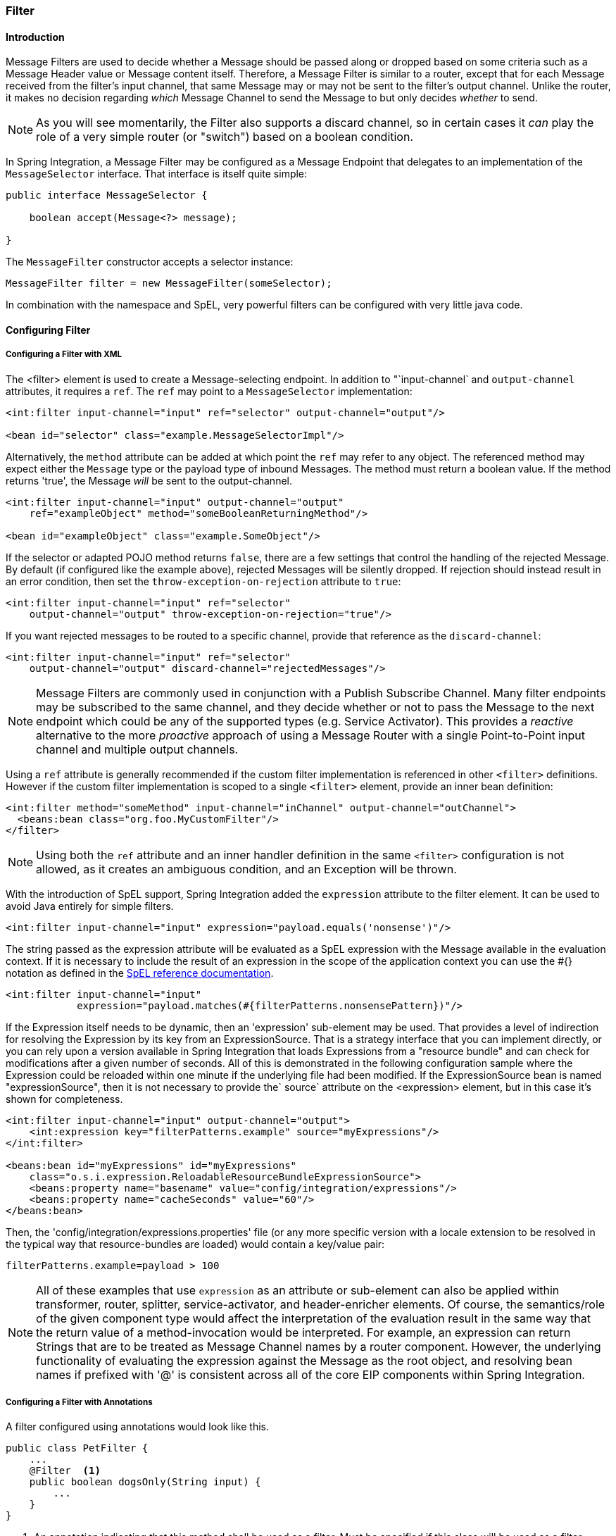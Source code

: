 [[filter]]
=== Filter

[[filter-introduction]]
==== Introduction

Message Filters are used to decide whether a Message should be passed along or dropped based on some criteria such as a Message Header value or Message content itself.
Therefore, a Message Filter is similar to a router, except that for each Message received from the filter's input channel, that same Message may or may not be sent to the filter's output channel.
Unlike the router, it makes no decision regarding _which_ Message Channel to send the Message to but only decides _whether_ to send.

NOTE: As you will see momentarily, the Filter also supports a discard channel, so in certain cases it _can_ play the role of a very simple router (or "switch") based on a boolean condition.

In Spring Integration, a Message Filter may be configured as a Message Endpoint that delegates to an implementation of the `MessageSelector` interface.
That interface is itself quite simple:
[source,java]
----
public interface MessageSelector {

    boolean accept(Message<?> message);

}
----

The `MessageFilter` constructor accepts a selector instance:

[source,java]
----
MessageFilter filter = new MessageFilter(someSelector);
----

In combination with the namespace and SpEL, very powerful filters can be configured with very little java code.
[[filter-config]]
==== Configuring Filter

[[filter-xml]]
===== Configuring a Filter with XML

The <filter> element is used to create a Message-selecting endpoint.
In addition to "`input-channel` and `output-channel` attributes, it requires a `ref`.
The `ref` may point to a `MessageSelector` implementation:
[source,xml]
----
<int:filter input-channel="input" ref="selector" output-channel="output"/>

<bean id="selector" class="example.MessageSelectorImpl"/>
----

Alternatively, the `method` attribute can be added at which point the `ref` may refer to any object.
The referenced method may expect either the `Message` type or the payload type of inbound Messages.
The method must return a boolean value.
If the method returns 'true', the Message _will_ be sent to the output-channel.

[source,xml]
----
<int:filter input-channel="input" output-channel="output"
    ref="exampleObject" method="someBooleanReturningMethod"/>

<bean id="exampleObject" class="example.SomeObject"/>
----

If the selector or adapted POJO method returns `false`, there are a few settings that control the handling of the rejected Message.
By default (if configured like the example above), rejected Messages will be silently dropped.
If rejection should instead result in an error condition, then set the `throw-exception-on-rejection` attribute to `true`:
[source,xml]
----
<int:filter input-channel="input" ref="selector"
    output-channel="output" throw-exception-on-rejection="true"/>
----

If you want rejected messages to be routed to a specific channel, provide that reference as the `discard-channel`:
[source,xml]
----
<int:filter input-channel="input" ref="selector"
    output-channel="output" discard-channel="rejectedMessages"/>
----

NOTE: Message Filters are commonly used in conjunction with a Publish Subscribe Channel.
Many filter endpoints may be subscribed to the same channel, and they decide whether or not to pass the Message to the next endpoint which could be any of the supported types (e.g.
Service Activator).
This provides a _reactive_ alternative to the more _proactive_ approach of using a Message Router with a single Point-to-Point input channel and multiple output channels.

Using a `ref` attribute is generally recommended if the custom filter implementation is referenced in other `<filter>` definitions.
However if the custom filter implementation is scoped to a single `<filter>` element, provide an inner bean definition:
[source,xml]
----
<int:filter method="someMethod" input-channel="inChannel" output-channel="outChannel">
  <beans:bean class="org.foo.MyCustomFilter"/>
</filter>
----

NOTE: Using both the `ref` attribute and an inner handler definition in the same `<filter>` configuration is not allowed, as it creates an ambiguous condition, and an Exception will be thrown.

With the introduction of SpEL support, Spring Integration added the `expression` attribute to the filter element.
It can be used to avoid Java entirely for simple filters.
[source,xml]
----
<int:filter input-channel="input" expression="payload.equals('nonsense')"/>
----

The string passed as the expression attribute will be evaluated as a SpEL expression with the Message available in the evaluation context.
If it is necessary to include the result of an expression in the scope of the application context you can use the #{} notation as defined in the http://docs.spring.io/spring/docs/current/spring-framework-reference/html/expressions.html#expressions-beandef[SpEL reference documentation].

[source,xml]
----
<int:filter input-channel="input"
            expression="payload.matches(#{filterPatterns.nonsensePattern})"/>
----

If the Expression itself needs to be dynamic, then an 'expression' sub-element may be used.
That provides a level of indirection for resolving the Expression by its key from an ExpressionSource.
That is a strategy interface that you can implement directly, or you can rely upon a version available in Spring Integration that loads Expressions from a "resource bundle" and can check for modifications after a given number of seconds.
All of this is demonstrated in the following configuration sample where the Expression could be reloaded within one minute if the underlying file had been modified.
If the ExpressionSource bean is named "expressionSource", then it is not necessary to provide the` source` attribute on the <expression> element, but in this case it's shown for completeness.

[source,xml]
----
<int:filter input-channel="input" output-channel="output">
    <int:expression key="filterPatterns.example" source="myExpressions"/>
</int:filter>

<beans:bean id="myExpressions" id="myExpressions"
    class="o.s.i.expression.ReloadableResourceBundleExpressionSource">
    <beans:property name="basename" value="config/integration/expressions"/>
    <beans:property name="cacheSeconds" value="60"/>
</beans:bean>

----

Then, the 'config/integration/expressions.properties' file (or any more specific version with a locale extension to be resolved in the typical way that resource-bundles are loaded) would contain a key/value pair:
[source,xml]
----
filterPatterns.example=payload > 100
----

NOTE: All of these examples that use `expression` as an attribute or sub-element can also be applied within transformer, router, splitter, service-activator, and header-enricher elements.
Of course, the semantics/role of the given component type would affect the interpretation of the evaluation result in the same way that the return value of a method-invocation would be interpreted.
For example, an expression can return Strings that are to be treated as Message Channel names by a router component.
However, the underlying functionality of evaluating the expression against the Message as the root object, and resolving bean names if prefixed with '@' is consistent across all of the core EIP components within Spring Integration.

[[filter-annotations]]
===== Configuring a Filter with Annotations

A filter configured using annotations would look like this.

[source,java]
----
public class PetFilter {
    ...
    @Filter  <1>
    public boolean dogsOnly(String input) {
        ...
    }
}
----

<1> An annotation indicating that this method shall be used as a filter.
Must be specified if this class will be used as a filter.


All of the configuration options provided by the xml element are also available for the `@Filter` annotation.

The filter can be either referenced explicitly from XML or, if the `@MessageEndpoint` annotation is defined on the class, detected automatically through classpath scanning.

Also see <<advising-with-annotations>>.
